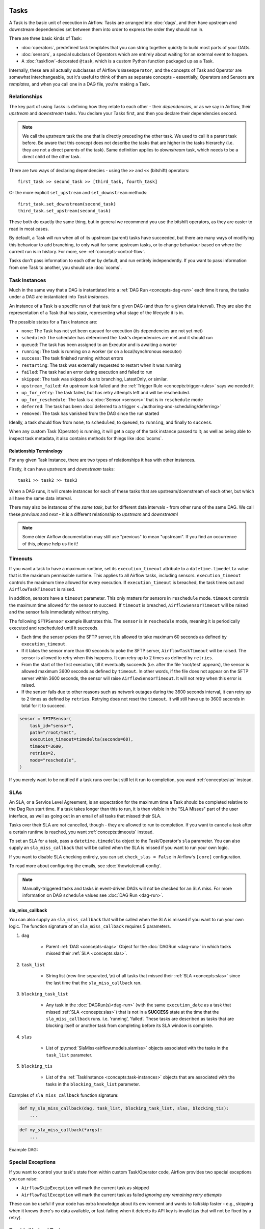 .. Licensed to the Apache Software Foundation (ASF) under one
    or more contributor license agreements.  See the NOTICE file
    distributed with this work for additional information
    regarding copyright ownership.  The ASF licenses this file
    to you under the Apache License, Version 2.0 (the
    "License"); you may not use this file except in compliance
    with the License.  You may obtain a copy of the License at

 ..   http://www.apache.org/licenses/LICENSE-2.0

 .. Unless required by applicable law or agreed to in writing,
    software distributed under the License is distributed on an
    "AS IS" BASIS, WITHOUT WARRANTIES OR CONDITIONS OF ANY
    KIND, either express or implied.  See the License for the
    specific language governing permissions and limitations
    under the License.

Tasks
=====

A Task is the basic unit of execution in Airflow. Tasks are arranged into :doc:`dags`, and then have upstream and downstream dependencies set between them into order to express the order they should run in.

There are three basic kinds of Task:

* :doc:`operators`, predefined task templates that you can string together quickly to build most parts of your DAGs.

* :doc:`sensors`, a special subclass of Operators which are entirely about waiting for an external event to happen.

* A :doc:`taskflow`-decorated ``@task``, which is a custom Python function packaged up as a Task.

Internally, these are all actually subclasses of Airflow's ``BaseOperator``, and the concepts of Task and Operator are somewhat interchangeable, but it's useful to think of them as separate concepts - essentially, Operators and Sensors are *templates*, and when you call one in a DAG file, you're making a Task.


Relationships
-------------

The key part of using Tasks is defining how they relate to each other - their *dependencies*, or as we say in Airflow, their *upstream* and *downstream* tasks. You declare your Tasks first, and then you declare their dependencies second.

.. note::

    We call the *upstream* task the one that is directly preceding the other task. We used to call it a parent task before.
    Be aware that this concept does not describe the tasks that are higher in the tasks hierarchy (i.e. they are not a direct parents of the task).
    Same definition applies to *downstream* task, which needs to be a direct child of the other task.

There are two ways of declaring dependencies - using the ``>>`` and ``<<`` (bitshift) operators::

    first_task >> second_task >> [third_task, fourth_task]

Or the more explicit ``set_upstream`` and ``set_downstream`` methods::

    first_task.set_downstream(second_task)
    third_task.set_upstream(second_task)

These both do exactly the same thing, but in general we recommend you use the bitshift operators, as they are easier to read in most cases.

By default, a Task will run when all of its upstream (parent) tasks have succeeded, but there are many ways of modifying this behaviour to add branching, to only wait for some upstream tasks, or to change behaviour based on where the current run is in history. For more, see :ref:`concepts-control-flow`.

Tasks don't pass information to each other by default, and run entirely independently. If you want to pass information from one Task to another, you should use :doc:`xcoms`.


.. _concepts:task-instances:

Task Instances
--------------

Much in the same way that a DAG is instantiated into a :ref:`DAG Run <concepts-dag-run>` each time it runs, the tasks under a DAG are instantiated into *Task Instances*.

An instance of a Task is a specific run of that task for a given DAG (and thus for a given data interval). They are also the representation of a Task that has *state*, representing what stage of the lifecycle it is in.

.. _concepts:task-states:

The possible states for a Task Instance are:

* ``none``: The Task has not yet been queued for execution (its dependencies are not yet met)
* ``scheduled``: The scheduler has determined the Task's dependencies are met and it should run
* ``queued``: The task has been assigned to an Executor and is awaiting a worker
* ``running``: The task is running on a worker (or on a local/synchronous executor)
* ``success``: The task finished running without errors
* ``restarting``: The task was externally requested to restart when it was running
* ``failed``: The task had an error during execution and failed to run
* ``skipped``: The task was skipped due to branching, LatestOnly, or similar.
* ``upstream_failed``: An upstream task failed and the :ref:`Trigger Rule <concepts:trigger-rules>` says we needed it
* ``up_for_retry``: The task failed, but has retry attempts left and will be rescheduled.
* ``up_for_reschedule``: The task is a :doc:`Sensor <sensors>` that is in ``reschedule`` mode
* ``deferred``: The task has been :doc:`deferred to a trigger <../authoring-and-scheduling/deferring>`
* ``removed``: The task has vanished from the DAG since the run started

.. image:: /img/task_lifecycle_diagram.png

Ideally, a task should flow from ``none``, to ``scheduled``, to ``queued``, to ``running``, and finally to ``success``.

When any custom Task (Operator) is running, it will get a copy of the task instance passed to it; as well as being able to inspect task metadata, it also contains methods for things like :doc:`xcoms`.


Relationship Terminology
~~~~~~~~~~~~~~~~~~~~~~~~

For any given Task Instance, there are two types of relationships it has with other instances.

Firstly, it can have *upstream* and *downstream* tasks::

    task1 >> task2 >> task3

When a DAG runs, it will create instances for each of these tasks that are upstream/downstream of each other, but which all have the same data interval.

There may also be instances of the *same task*, but for different data intervals - from other runs of the same DAG. We call these *previous* and *next* - it is a different relationship to *upstream* and *downstream*!

.. note::

    Some older Airflow documentation may still use "previous" to mean "upstream". If you find an occurrence of this, please help us fix it!


.. _concepts:timeouts:

Timeouts
--------

If you want a task to have a maximum runtime, set its ``execution_timeout`` attribute to a ``datetime.timedelta`` value
that is the maximum permissible runtime. This applies to all Airflow tasks, including sensors. ``execution_timeout`` controls the
maximum time allowed for every execution. If ``execution_timeout`` is breached, the task times out and
``AirflowTaskTimeout`` is raised.

In addition, sensors have a ``timeout`` parameter. This only matters for sensors in ``reschedule`` mode. ``timeout`` controls the maximum
time allowed for the sensor to succeed. If ``timeout`` is breached, ``AirflowSensorTimeout`` will be raised and the sensor fails immediately
without retrying.

The following ``SFTPSensor`` example illustrates this. The ``sensor`` is in ``reschedule`` mode, meaning it
is periodically executed and rescheduled until it succeeds.

- Each time the sensor pokes the SFTP server, it is allowed to take maximum 60 seconds as defined by ``execution_timeout``.
- If it takes the sensor more than 60 seconds to poke the SFTP server, ``AirflowTaskTimeout`` will be raised.
  The sensor is allowed to retry when this happens. It can retry up to 2 times as defined by ``retries``.
- From the start of the first execution, till it eventually succeeds (i.e. after the file 'root/test' appears),
  the sensor is allowed maximum 3600 seconds as defined by ``timeout``. In other words, if the file
  does not appear on the SFTP server within 3600 seconds, the sensor will raise ``AirflowSensorTimeout``.
  It will not retry when this error is raised.
- If the sensor fails due to other reasons such as network outages during the 3600 seconds interval,
  it can retry up to 2 times as defined by ``retries``. Retrying does not reset the ``timeout``. It will
  still have up to 3600 seconds in total for it to succeed.

.. code-block:: python

    sensor = SFTPSensor(
        task_id="sensor",
        path="/root/test",
        execution_timeout=timedelta(seconds=60),
        timeout=3600,
        retries=2,
        mode="reschedule",
    )

If you merely want to be notified if a task runs over but still let it run to completion, you want :ref:`concepts:slas` instead.


.. _concepts:slas:

SLAs
----

An SLA, or a Service Level Agreement, is an expectation for the maximum time a Task should be completed relative to the Dag Run start time. If a task takes longer than this to run, it is then visible in the "SLA Misses" part of the user interface, as well as going out in an email of all tasks that missed their SLA.

Tasks over their SLA are not cancelled, though - they are allowed to run to completion. If you want to cancel a task after a certain runtime is reached, you want :ref:`concepts:timeouts` instead.

To set an SLA for a task, pass a ``datetime.timedelta`` object to the Task/Operator's ``sla`` parameter.  You can also supply an ``sla_miss_callback`` that will be called when the SLA is missed if you want to run your own logic.

If you want to disable SLA checking entirely, you can set ``check_slas = False`` in Airflow's ``[core]`` configuration.

To read more about configuring the emails, see :doc:`/howto/email-config`.

.. note::

    Manually-triggered tasks and tasks in event-driven DAGs will not be checked for an SLA miss. For more information on DAG ``schedule`` values see :doc:`DAG Run <dag-run>`.

.. _concepts:sla_miss_callback:

sla_miss_callback
~~~~~~~~~~~~~~~~~

You can also supply an ``sla_miss_callback`` that will be called when the SLA is missed if you want to run your own logic.
The function signature of an ``sla_miss_callback`` requires 5 parameters.

#. ``dag``

    * Parent :ref:`DAG <concepts-dags>` Object for the :doc:`DAGRun <dag-run>` in which tasks missed their
      :ref:`SLA <concepts:slas>`.

#. ``task_list``

    * String list (new-line separated, \\n) of all tasks that missed their :ref:`SLA <concepts:slas>`
      since the last time that the ``sla_miss_callback`` ran.

#. ``blocking_task_list``

    * Any task in the :doc:`DAGRun(s)<dag-run>` (with the same ``execution_date`` as a task that missed
      :ref:`SLA <concepts:slas>`) that is not in a **SUCCESS** state at the time that the ``sla_miss_callback``
      runs. i.e. 'running', 'failed'.  These tasks are described as tasks that are blocking itself or another
      task from completing before its SLA window is complete.

#. ``slas``

    * List of :py:mod:`SlaMiss<airflow.models.slamiss>` objects associated with the tasks in the
      ``task_list`` parameter.

#. ``blocking_tis``

    * List of the :ref:`TaskInstance <concepts:task-instances>` objects that are associated with the tasks
      in the ``blocking_task_list`` parameter.

Examples of ``sla_miss_callback`` function signature:

.. code-block:: python

    def my_sla_miss_callback(dag, task_list, blocking_task_list, slas, blocking_tis):
        ...

.. code-block:: python

    def my_sla_miss_callback(*args):
        ...

Example DAG:

.. exampleinclude:: /../../airflow/example_dags/example_sla_dag.py
    :language: python
    :start-after: [START howto_task_sla]
    :end-before: [END howto_task_sla]


Special Exceptions
------------------

If you want to control your task's state from within custom Task/Operator code, Airflow provides two special exceptions you can raise:

* ``AirflowSkipException`` will mark the current task as skipped
* ``AirflowFailException`` will mark the current task as failed *ignoring any remaining retry attempts*

These can be useful if your code has extra knowledge about its environment and wants to fail/skip faster - e.g., skipping when it knows there's no data available, or fast-failing when it detects its API key is invalid (as that will not be fixed by a retry).

.. _concepts:zombies:

Zombie/Undead Tasks
-------------------

No system runs perfectly, and task instances are expected to die once in a while. Airflow detects two kinds of task/process mismatch:

* *Zombie tasks* are ``TaskInstances`` stuck in a ``running`` state despite their associated jobs being inactive
  (e.g. their process didn't send a recent heartbeat as it got killed, or the machine died). Airflow will find these
  periodically, clean them up, and either fail or retry the task depending on its settings.

* *Undead tasks* are tasks that are *not* supposed to be running but are, often caused when you manually edit Task
  Instances via the UI. Airflow will find them periodically and terminate them.


Below is the code snippet from the Airflow scheduler that runs periodically to detect zombie/undead tasks.

.. exampleinclude:: /../../airflow/jobs/scheduler_job_runner.py
    :language: python
    :start-after: [START find_zombies]
    :end-before: [END find_zombies]


The explanation of the criteria used in the above snippet to detect zombie tasks is as below:

1. **Task Instance State**

    Only task instances in the RUNNING state are considered potential zombies.

2. **Job State and Heartbeat Check**

    Zombie tasks are identified if the associated job is not in the RUNNING state or if the latest heartbeat of the job is
    earlier than the calculated time threshold (limit_dttm). The heartbeat is a mechanism to indicate that a task or job is
    still alive and running.

3. **Job Type**

    The job associated with the task must be of type "LocalTaskJob."

4. **Queued by Job ID**

    Only tasks queued by the same job that is currently being processed are considered.

These conditions collectively help identify running tasks that may be zombies based on their state, associated job
state, heartbeat status, job type, and the specific job that queued them. If a task meets these criteria, it is
considered a potential zombie, and further actions, such as logging and sending a callback request, are taken.

Reproducing zombie tasks locally
~~~~~~~~~~~~~~~~~~~~~~~~~~~~~~~~

If you'd like to reproduce zombie tasks for development/testing processes, follow the steps below:

1. Set the below environment variables for your local Airflow setup (alternatively you could tweak the corresponding config values in airflow.cfg)

.. code-block:: bash

    export AIRFLOW__SCHEDULER__LOCAL_TASK_JOB_HEARTBEAT_SEC=600
    export AIRFLOW__SCHEDULER__SCHEDULER_ZOMBIE_TASK_THRESHOLD=2
    export AIRFLOW__SCHEDULER__ZOMBIE_DETECTION_INTERVAL=5


2. Have a DAG with a task that takes about 10 minutes to complete(i.e. a long-running task). For example, you could use the below DAG:

.. code-block:: python

    from airflow.decorators import dag
    from airflow.operators.bash import BashOperator
    from datetime import datetime


    @dag(start_date=datetime(2021, 1, 1), schedule="@once", catchup=False)
    def sleep_dag():
        t1 = BashOperator(
            task_id="sleep_10_minutes",
            bash_command="sleep 600",
        )


    sleep_dag()


Run the above DAG and wait for a while. You should see the task instance becoming a zombie task and then being killed by the scheduler.



Executor Configuration
----------------------

Some :doc:`Executors <executor/index>` allow optional per-task configuration - such as the ``KubernetesExecutor``, which lets you set an image to run the task on.

This is achieved via the ``executor_config`` argument to a Task or Operator. Here's an example of setting the Docker image for a task that will run on the ``KubernetesExecutor``::

    MyOperator(...,
        executor_config={
            "KubernetesExecutor":
                {"image": "myCustomDockerImage"}
        }
    )

The settings you can pass into ``executor_config`` vary by executor, so read the :doc:`individual executor documentation <executor/index>` in order to see what you can set.
